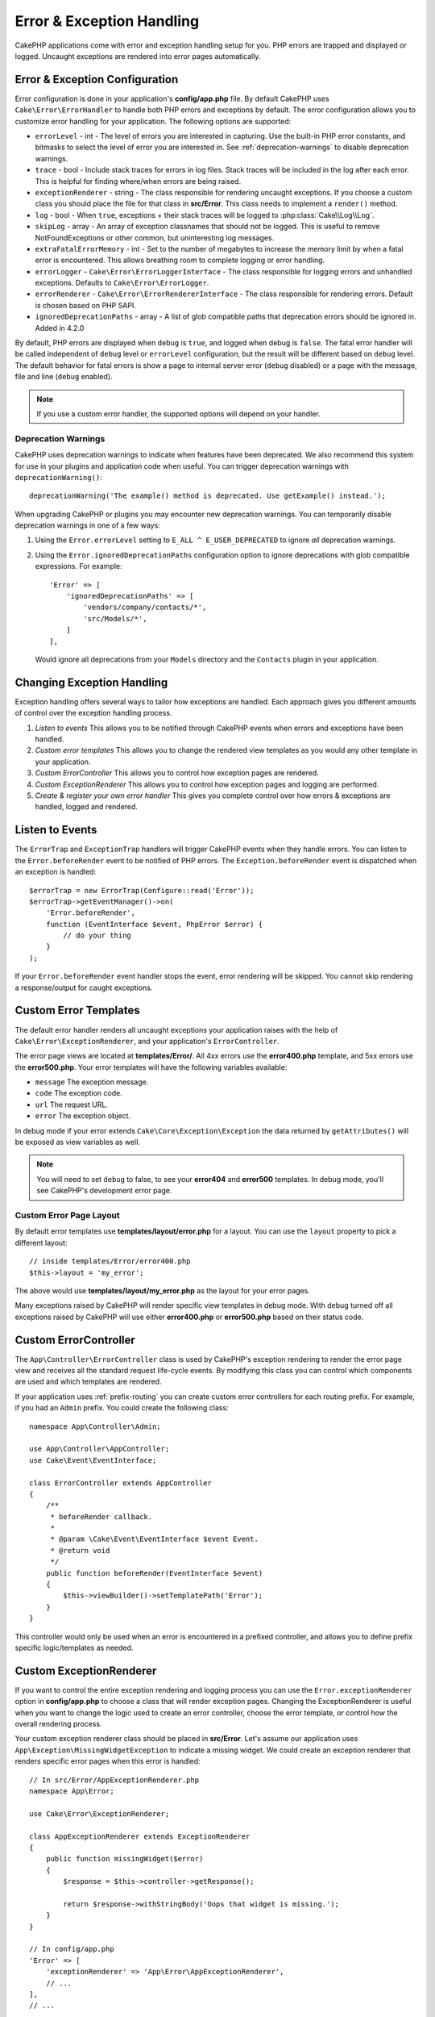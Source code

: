 Error & Exception Handling
##########################

CakePHP applications come with error and exception handling setup for you. PHP
errors are trapped and displayed or logged. Uncaught exceptions are rendered
into error pages automatically.

.. _error-configuration:

Error & Exception Configuration
===============================

Error configuration is done in your application's **config/app.php** file. By
default CakePHP uses ``Cake\Error\ErrorHandler`` to handle both PHP errors and
exceptions by default. The error configuration allows you to customize error
handling for your application. The following options are supported:

* ``errorLevel`` - int - The level of errors you are interested in capturing.
  Use the built-in PHP error constants, and bitmasks to select the level of
  error you are interested in. See :ref:`deprecation-warnings` to disable
  deprecation warnings.
* ``trace`` - bool - Include stack traces for errors in log files. Stack
  traces will be included in the log after each error. This is helpful for
  finding where/when errors are being raised.
* ``exceptionRenderer`` - string - The class responsible for rendering uncaught
  exceptions. If you choose a custom class you should place the file for that
  class in **src/Error**. This class needs to implement a ``render()`` method.
* ``log`` - bool - When ``true``, exceptions + their stack traces will be
  logged to :php:class:`Cake\\Log\\Log`.
* ``skipLog`` - array - An array of exception classnames that should not be
  logged. This is useful to remove NotFoundExceptions or other common, but
  uninteresting log messages.
* ``extraFatalErrorMemory`` - int - Set to the number of megabytes to increase
  the memory limit by when a fatal error is encountered. This allows breathing
  room to complete logging or error handling.
* ``errorLogger`` - ``Cake\Error\ErrorLoggerInterface`` - The class responsible
  for logging errors and unhandled exceptions. Defaults to
  ``Cake\Error\ErrorLogger``.
* ``errorRenderer`` - ``Cake\Error\ErrorRendererInterface`` - The class responsible
  for rendering errors. Default is chosen based on PHP SAPI.
* ``ignoredDeprecationPaths`` - array - A list of glob compatible paths that
  deprecation errors should be ignored in. Added in 4.2.0

By default, PHP errors are displayed when ``debug`` is ``true``, and logged
when debug is ``false``. The fatal error handler will be called independent
of ``debug`` level or ``errorLevel`` configuration, but the result will be
different based on ``debug`` level. The default behavior for fatal errors is
show a page to internal server error (``debug`` disabled) or a page with the
message, file and line (``debug`` enabled).

.. note::

    If you use a custom error handler, the supported options will
    depend on your handler.


.. _deprecation-warnings:

Deprecation Warnings
--------------------

CakePHP uses deprecation warnings to indicate when features have been
deprecated. We also recommend this system for use in your plugins and
application code when useful. You can trigger deprecation warnings with
``deprecationWarning()``::

    deprecationWarning('The example() method is deprecated. Use getExample() instead.');

When upgrading CakePHP or plugins you may encounter new deprecation warnings.
You can temporarily disable deprecation warnings in one of a few ways:

#. Using the ``Error.errorLevel`` setting to ``E_ALL ^ E_USER_DEPRECATED`` to
   ignore *all* deprecation warnings.
#. Using the ``Error.ignoredDeprecationPaths`` configuration option to ignore
   deprecations with glob compatible expressions. For example::

        'Error' => [
            'ignoredDeprecationPaths' => [
                'vendors/company/contacts/*',
                'src/Models/*',
            ]
        ],

   Would ignore all deprecations from your ``Models`` directory and the
   ``Contacts`` plugin in your application.

.. versionadded:: 4.2.0
    The ``Error.ignoredDeprecationPaths`` option was added.

.. php:class:: ExceptionRenderer(Exception $exception)

Changing Exception Handling
===========================

Exception handling offers several ways to tailor how exceptions are handled.  Each
approach gives you different amounts of control over the exception handling
process.

#. *Listen to events* This allows you to be notified through CakePHP events when
   errors and exceptions have been handled.
#. *Custom error templates* This allows you to change the rendered view
   templates as you would any other template in your application.
#. *Custom ErrorController* This allows you to control how exception
   pages are rendered.
#. *Custom ExceptionRenderer* This allows you to control how exception
   pages and logging are performed.
#. *Create & register your own error handler* This gives you complete
   control over how errors & exceptions are handled, logged and rendered.

Listen to Events
================

The ``ErrorTrap`` and ``ExceptionTrap`` handlers will trigger CakePHP events
when they handle errors. You can listen to the ``Error.beforeRender`` event to be
notified of PHP errors. The ``Exception.beforeRender`` event is dispatched when an
exception is handled::

    $errorTrap = new ErrorTrap(Configure::read('Error'));
    $errorTrap->getEventManager()->on(
        'Error.beforeRender',
        function (EventInterface $event, PhpError $error) {
            // do your thing
        }
    );

If your ``Error.beforeRender`` event handler stops the event, error rendering
will be skipped. You cannot skip rendering a response/output for caught
exceptions.

.. versionadded:: 4.4.0
    Error and Exception events were added.


.. _error-views:

Custom Error Templates
======================

The default error handler renders all uncaught exceptions your application
raises with the help of ``Cake\Error\ExceptionRenderer``, and your application's
``ErrorController``.

The error page views are located at **templates/Error/**. All 4xx errors use
the **error400.php** template, and 5xx errors use the **error500.php**. Your
error templates will have the following variables available:

* ``message`` The exception message.
* ``code`` The exception code.
* ``url`` The request URL.
* ``error`` The exception object.

In debug mode if your error extends ``Cake\Core\Exception\Exception`` the
data returned by ``getAttributes()`` will be exposed as view variables as well.

.. note::
    You will need to set ``debug`` to false, to see your **error404** and
    **error500** templates. In debug mode, you'll see CakePHP's development
    error page.

Custom Error Page Layout
------------------------

By default error templates use **templates/layout/error.php** for a layout.
You can use the ``layout`` property to pick a different layout::

    // inside templates/Error/error400.php
    $this->layout = 'my_error';

The above would use  **templates/layout/my_error.php** as the layout for your
error pages.

Many exceptions raised by CakePHP will render specific view templates in debug
mode. With debug turned off all exceptions raised by CakePHP will use either
**error400.php** or **error500.php** based on their status code.

Custom ErrorController
======================

The ``App\Controller\ErrorController`` class is used by CakePHP's exception
rendering to render the error page view and receives all the standard request
life-cycle events. By modifying this class you can control which components are
used and which templates are rendered.

If your application uses :ref:`prefix-routing` you can create custom error
controllers for each routing prefix. For example, if you had an ``Admin``
prefix. You could create the following class::

    namespace App\Controller\Admin;

    use App\Controller\AppController;
    use Cake\Event\EventInterface;

    class ErrorController extends AppController
    {
        /**
         * beforeRender callback.
         *
         * @param \Cake\Event\EventInterface $event Event.
         * @return void
         */
        public function beforeRender(EventInterface $event)
        {
            $this->viewBuilder()->setTemplatePath('Error');
        }
    }

This controller would only be used when an error is encountered in a prefixed
controller, and allows you to define prefix specific logic/templates as needed.

.. _custom-exceptionrenderer:

Custom ExceptionRenderer
========================

If you want to control the entire exception rendering and logging process you
can use the ``Error.exceptionRenderer`` option in **config/app.php** to choose
a class that will render exception pages. Changing the ExceptionRenderer is
useful when you want to change the logic used to create an error controller,
choose the error template, or control how the overall rendering process.

Your custom exception renderer class should be placed in **src/Error**. Let's
assume our application uses ``App\Exception\MissingWidgetException`` to indicate
a missing widget. We could create an exception renderer that renders specific
error pages when this error is handled::

    // In src/Error/AppExceptionRenderer.php
    namespace App\Error;

    use Cake\Error\ExceptionRenderer;

    class AppExceptionRenderer extends ExceptionRenderer
    {
        public function missingWidget($error)
        {
            $response = $this->controller->getResponse();

            return $response->withStringBody('Oops that widget is missing.');
        }
    }

    // In config/app.php
    'Error' => [
        'exceptionRenderer' => 'App\Error\AppExceptionRenderer',
        // ...
    ],
    // ...

The above would handle our ``MissingWidgetException``,
and allow us to provide custom display/handling logic for those application
exceptions.

Exception rendering methods receive the handled exception as an argument, and
should return a ``Response`` object. You can also implement methods to add
additional logic when handling CakePHP errors::

    // In src/Error/AppExceptionRenderer.php
    namespace App\Error;

    use Cake\Error\ExceptionRenderer;

    class AppExceptionRenderer extends ExceptionRenderer
    {
        public function notFound($error)
        {
            // Do something with NotFoundException objects.
        }
    }

Changing the ErrorController Class
----------------------------------

The exception renderer dictates which controller is used for exception
rendering. If you want to change which controller is used to render exceptions,
override the ``_getController()`` method in your exception renderer::

    // in src/Error/AppExceptionRenderer
    namespace App\Error;

    use App\Controller\SuperCustomErrorController;
    use Cake\Controller\Controller;
    use Cake\Error\ExceptionRenderer;

    class AppExceptionRenderer extends ExceptionRenderer
    {
        protected function _getController(): Controller
        {
            return new SuperCustomErrorController();
        }
    }

    // in config/app.php
    'Error' => [
        'exceptionRenderer' => 'App\Error\AppExceptionRenderer',
        // ...
    ],
    // ...

Custom Error Logging
====================

Error handlers use instances of ``Cake\Error\ErrorLoggingInterface`` to create
log messages and log them to the appropriate place. You can replace the error
logger using the ``Error.errorLogger`` configure value. An example error
logger::

    namespace App\Error;

    use Cake\Error\ErrorLoggerInterface;
    use Cake\Error\PhpError;
    use Psr\Http\Message\ServerRequestInterface;
    use Throwable;

    /**
     * Log errors and unhandled exceptions to `Cake\Log\Log`
     */
    class ErrorLogger implements ErrorLoggerInterface
    {
        /**
         * @inheritDoc
         */
        public function logError(
            PhpError $error, 
            ?ServerRequestInterface $request, 
            bool $includeTrace = false
        ): void {
            // Log PHP Errors
        }

        /**
         * @inheritDoc
         */
        public function logException(
            ?ServerRequestInterface $request, 
            bool $includeTrace = false
        ): void {
            // Log exceptions.
        }
    }

Prior to CakePHP 4.4.0, you should implement ``logMessage()`` and ``log()``::

    namespace App\Error;

    use Cake\Error\ErrorLoggerInterface;
    use Psr\Http\Message\ServerRequestInterface;
    use Throwable;

    /**
     * Log errors and unhandled exceptions to `Cake\Log\Log`
     */
    class ErrorLogger implements ErrorLoggerInterface
    {
        /**
         * @inheritDoc
         */
        public function logMessage($level, string $message, array $context = []): bool
        {
            // Log PHP Errors
        }

        public function log(Throwable $exception, ?ServerRequestInterface $request = null): bool
        {
            // Log exceptions.
        }
    }

.. versionadded:: 4.1.0
    ErrorLoggerInterface was added.

.. versionchanged:: 4.4.0
    ``ErrorLoggerInterface::logException()`` and``ErrorLoggerInterface::logError()`` were added.


Custom Error Rendering
======================

By default CakePHP ships with error renderers for both web and console
environments. If however, you would like to replace the logic that renders
errors you can create a class::

    // src/Error/CustomErrorRenderer.php
    namespace App\Error;

    use Cake\Error\ErrorRendererInterface;
    use Cake\Error\PhpError;

    class CustomErrorRenderer implements ErrorRendererInterface
    {
        public function write(string $out): void
        {
            // output the rendered error to the appropriate output stream
        }

        public function render(PhpError $error, bool $debug): string
        {
            // Convert the error into the output string.
        }
    }

The constructor of your renderer will be passed an array of all the Error
configuration.

.. versionadded:: 4.4.0
    ErrorRendererInterface was added.

.. index:: application exceptions

Creating your own Application Exceptions
========================================

You can create your own application exceptions using any of the built in `SPL
exceptions <https://php.net/manual/en/spl.exceptions.php>`_, ``Exception``
itself, or :php:exc:`Cake\\Core\\Exception\\Exception`.
If your application contained the following exception::

    use Cake\Core\Exception\Exception;

    class MissingWidgetException extends Exception
    {
    }

You could provide nice development errors, by creating
**templates/Error/missing_widget.php**. When in production mode, the above
error would be treated as a 500 error and use the **error500** template.

If your exceptions have a code between ``400`` and ``506`` the exception code
will be used as the HTTP response code.

The constructor for :php:exc:`Cake\\Core\\Exception\\Exception` allows you to
pass in additional data. This additional data is interpolated into the the
``_messageTemplate``. This allows you to create data rich exceptions, that
provide more context around your errors::

    use Cake\Core\Exception\Exception;

    class MissingWidgetException extends Exception
    {
        // Context data is interpolated into this format string.
        protected $_messageTemplate = 'Seems that %s is missing.';

        // You can set a default exception code as well.
        protected $_defaultCode = 404;
    }

    throw new MissingWidgetException(['widget' => 'Pointy']);

When rendered, this your view template would have a ``$widget`` variable set. If
you cast the exception as a string or use its ``getMessage()`` method you will
get ``Seems that Pointy is missing.``.

Logging Exceptions
------------------

Using the built-in exception handling, you can log all the exceptions that are
dealt with by ErrorHandler by setting the ``log`` option to ``true`` in your
**config/app.php**. Enabling this will log every exception to
:php:class:`Cake\\Log\\Log` and the configured loggers.

.. note::

    If you are using a custom exception handler this setting will have
    no effect. Unless you reference it inside your implementation.


.. php:namespace:: Cake\Http\Exception

.. _built-in-exceptions:

Built in Exceptions for CakePHP
===============================

HTTP Exceptions
---------------

There are several built-in exceptions inside CakePHP, outside of the
internal framework exceptions, there are several
exceptions for HTTP methods

.. php:exception:: BadRequestException

    Used for doing 400 Bad Request error.

.. php:exception:: UnauthorizedException

    Used for doing a 401 Unauthorized error.

.. php:exception:: ForbiddenException

    Used for doing a 403 Forbidden error.

.. php:exception:: InvalidCsrfTokenException

    Used for doing a 403 error caused by an invalid CSRF token.

.. php:exception:: NotFoundException

    Used for doing a 404 Not found error.

.. php:exception:: MethodNotAllowedException

    Used for doing a 405 Method Not Allowed error.

.. php:exception:: NotAcceptableException

    Used for doing a 406 Not Acceptable error.

.. php:exception:: ConflictException

    Used for doing a 409 Conflict error.

.. php:exception:: GoneException

    Used for doing a 410 Gone error.

For more details on HTTP 4xx error status codes see :rfc:`2616#section-10.4`.

.. php:exception:: InternalErrorException

    Used for doing a 500 Internal Server Error.

.. php:exception:: NotImplementedException

    Used for doing a 501 Not Implemented Errors.

.. php:exception:: ServiceUnavailableException

    Used for doing a 503 Service Unavailable error.

For more details on HTTP 5xx error status codes see :rfc:`2616#section-10.5`.

You can throw these exceptions from your controllers to indicate failure states,
or HTTP errors. An example use of the HTTP exceptions could be rendering 404
pages for items that have not been found::

    use Cake\Http\Exception\NotFoundException;

    public function view($id = null)
    {
        $article = $this->Articles->findById($id)->first();
        if (empty($article)) {
            throw new NotFoundException(__('Article not found'));
        }
        $this->set('article', $article);
        $this->viewBuilder()->setOption('serialize', ['article']);
    }

By using exceptions for HTTP errors, you can keep your code both clean, and give
RESTful responses to client applications and users.

Using HTTP Exceptions in your Controllers
-----------------------------------------

You can throw any of the HTTP related exceptions from your controller actions
to indicate failure states. For example::

    use Cake\Network\Exception\NotFoundException;

    public function view($id = null)
    {
        $article = $this->Articles->findById($id)->first();
        if (empty($article)) {
            throw new NotFoundException(__('Article not found'));
        }
        $this->set('article', 'article');
        $this->viewBuilder()->setOption('serialize', ['article']);
    }

The above would cause the configured exception handler to catch and
process the :php:exc:`NotFoundException`. By default this will create an error
page, and log the exception.

Other Built In Exceptions
-------------------------

In addition, CakePHP uses the following exceptions:

.. php:namespace:: Cake\View\Exception

.. php:exception:: MissingViewException

    The chosen view class could not be found.

.. php:exception:: MissingTemplateException

    The chosen template file could not be found.

.. php:exception:: MissingLayoutException

    The chosen layout could not be found.

.. php:exception:: MissingHelperException

    The chosen helper could not be found.

.. php:exception:: MissingElementException

    The chosen element file could not be found.

.. php:exception:: MissingCellException

    The chosen cell class could not be found.

.. php:exception:: MissingCellViewException

    The chosen cell view file could not be found.

.. php:namespace:: Cake\Controller\Exception

.. php:exception:: MissingComponentException

    A configured component could not be found.

.. php:exception:: MissingActionException

    The requested controller action could not be found.

.. php:exception:: PrivateActionException

    Accessing private/protected/_ prefixed actions.

.. php:namespace:: Cake\Console\Exception

.. php:exception:: ConsoleException

    A console library class encounter an error.

.. php:exception:: MissingTaskException

    A configured task could not found.

.. php:exception:: MissingShellException

    The shell class could not be found.

.. php:exception:: MissingShellMethodException

    The chosen shell class has no method of that name.

.. php:namespace:: Cake\Database\Exception

.. php:exception:: MissingConnectionException

    A model's connection is missing.

.. php:exception:: MissingDriverException

    A database driver could not be found.

.. php:exception:: MissingExtensionException

    A PHP extension is missing for the database driver.

.. php:namespace:: Cake\ORM\Exception

.. php:exception:: MissingTableException

    A model's table could not be found.

.. php:exception:: MissingEntityException

    A model's entity could not be found.

.. php:exception:: MissingBehaviorException

    A model's behavior could not be found.

.. php:exception:: PersistenceFailedException

    An entity couldn't be saved/deleted while using :php:meth:`Cake\\ORM\\Table::saveOrFail()` or
    :php:meth:`Cake\\ORM\\Table::deleteOrFail()`.

.. php:namespace:: Cake\Datasource\Exception

.. php:exception:: RecordNotFoundException

   The requested record could not be found. This will also set HTTP response
   headers to 404.

.. php:namespace:: Cake\Routing\Exception

.. php:exception:: MissingControllerException

    The requested controller could not be found.

.. php:exception:: MissingRouteException

    The requested URL cannot be reverse routed or cannot be parsed.

.. php:exception:: MissingDispatcherFilterException

    The dispatcher filter could not be found.

.. php:namespace:: Cake\Core\Exception

.. php:exception:: Exception

    Base exception class in CakePHP. All framework layer exceptions thrown by
    CakePHP will extend this class.

These exception classes all extend :php:exc:`Exception`.
By extending Exception, you can create your own 'framework' errors.

.. php:method:: responseHeader($header = null, $value = null)

    See :php:func:`Cake\\Network\\Request::header()`

All Http and Cake exceptions extend the Exception class, which has a method
to add headers to the response. For instance when throwing a 405
MethodNotAllowedException the rfc2616 says::

    "The response MUST include an Allow header containing a list of valid
    methods for the requested resource."

Creating your Own Error Handler
===============================

.. deprecated:: 4.4.0
    ``ErrorHandler`` has been deprecated. Use ``ErrorTrap`` or ``ExceptionTrap``
    instead.

By replacing the error handler you can customize how PHP errors and exceptions
that are not caught by middleware are handled. Error handlers are different for
the HTTP and Console parts of your application.

To create an error handler for HTTP requests, you should extend
``Cake\Error\ErrorHandler``.  As an example, we could build
a class called ``AppError`` to handle errors during HTTP requests::

    // In src/Error/AppError.php
    namespace App\Error;

    use Cake\Error\ErrorHandler;
    use Throwable;

    class AppError extends ErrorHandler
    {
        protected function _displayError(array $error, bool $debug): void
        {
            echo 'There has been an error!';
        }

        protected function _displayException(Throwable $exception): void
        {
            echo 'There has been an exception!';
        }
    }

Then we can register our error handler as the PHP error handler::

    // In config/bootstrap.php
    use App\Error\AppError;

    if (PHP_SAPI !== 'cli') {
        $errorHandler = new AppError();
        $errorHandler->register();
    }

Finally, we can use our error handler in the ``ErrorHandlerMiddleware``::

    // in src/Application.php
    public function middleware(MiddlewareQueue $middlewareQueue): MiddlewareQueue
    {
        $error = new AppError(Configure::read('Error'));
        $middleware->add(new ErrorHandlerMiddleware($error));

        return $middleware;
    }

For console error handling, you should extend ``Cake\Error\ConsoleErrorHandler`` instead::

    // In /src/Error/AppConsoleErrorHandler.php
    namespace App\Error;
    use Cake\Error\ConsoleErrorHandler;

    class AppConsoleErrorHandler extends ConsoleErrorHandler {

        protected function _displayException(Throwable $exception): void {
            parent::_displayException($exception);
            if (isset($exception->queryString)) {
                $this->_stderr->write('Query String: ' . $exception->queryString);
            }
        }

    }

Then we can register our console error handler as the PHP error handler::

    // In config/bootstrap.php
    use App\Error\AppConsoleErrorHandler;
    $isCli = PHP_SAPI === 'cli';
    if ($isCli) {
        (new AppConsoleErrorHandler(Configure::read('Error')))->register();
    }

ErrorHandler objects have a few methods you may want to implement:

* ``_displayError(array $error, bool $debug)`` is used when errors are triggered.
* ``_displayException(Throwable $exception)`` method is called when there is an uncaught exception.
* ``_logError($level, array $error)`` is called when there is an error to log.
* ``logException(Throwable $exception)`` is called when there is an exception to log.


Changing Fatal Error Behavior
-----------------------------

Error handlers convert fatal errors into exceptions and re-use the
exception handling logic to render an error page. If you do not want to show the
standard error page, you can override it::

    // In src/Error/AppError.php
    namespace App\Error;

    use Cake\Error\BaseErrorHandler;

    class AppError extends BaseErrorHandler
    {
        // Other methods.

        public function handleFatalError(int $code, string $description, string $file, int $line): bool
        {
            echo 'A fatal error has happened';
        }
    }

.. meta::
    :title lang=en: Error & Exception Handling
    :keywords lang=en: stack traces,error constants,error array,default displays,anonymous functions,error handlers,default error,error level,exception handler,php error,error handler,write error,core classes,exception handling,configuration error,application code,callback,custom error,exceptions,bitmasks,fatal error, http status codes
